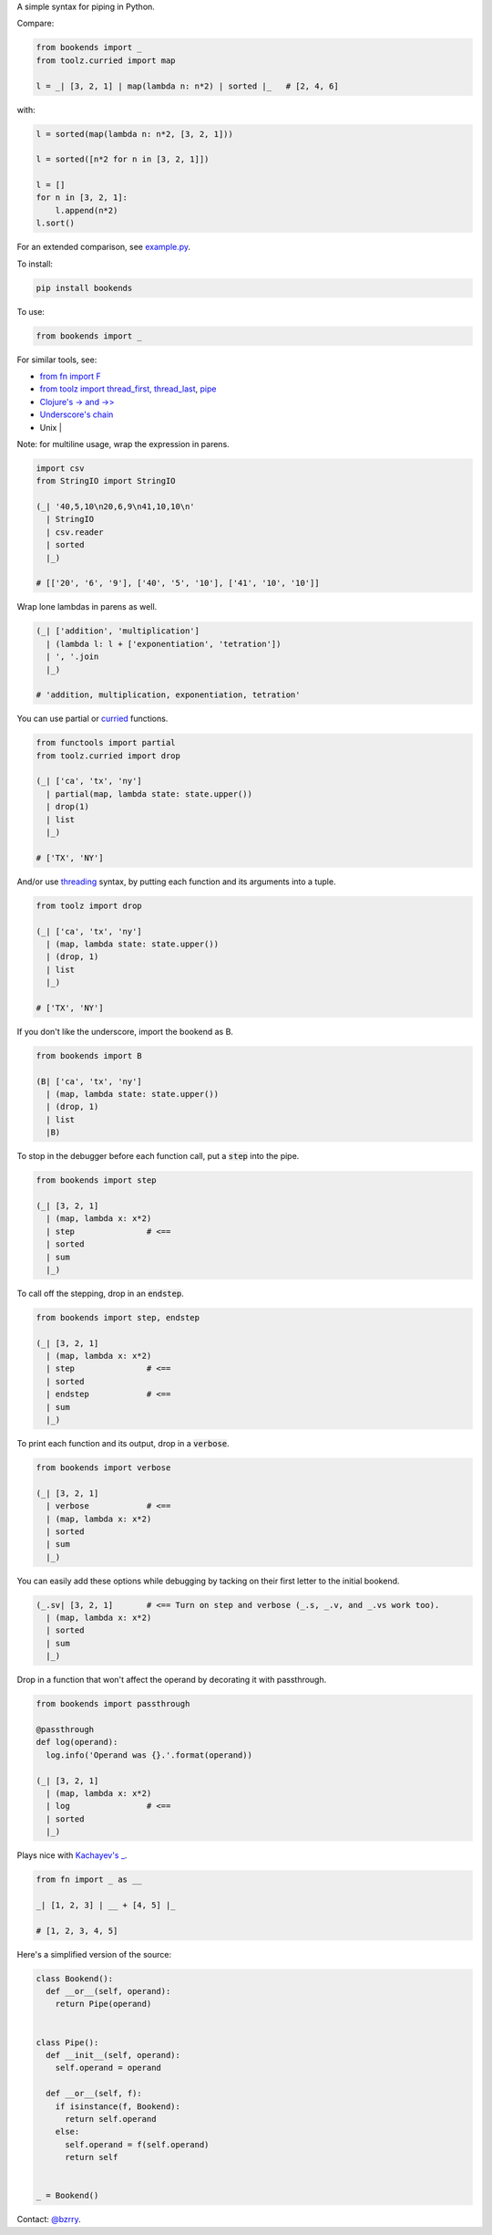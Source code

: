 A simple syntax for piping in Python.

Compare:

.. code-block:: python

  from bookends import _
  from toolz.curried import map

  l = _| [3, 2, 1] | map(lambda n: n*2) | sorted |_   # [2, 4, 6]

with:

.. code-block:: python

  l = sorted(map(lambda n: n*2, [3, 2, 1]))

  l = sorted([n*2 for n in [3, 2, 1]])

  l = []
  for n in [3, 2, 1]:
      l.append(n*2)
  l.sort()
  
For an extended comparison, see `example.py <https://github.com/berrytj/bookends/blob/master/example.py>`_.


To install:

.. code-block:: python

  pip install bookends


To use:

.. code-block:: python

  from bookends import _


For similar tools, see:

- `from fn import F <https://github.com/kachayev/fn.py>`_
- `from toolz import thread_first, thread_last <http://toolz.readthedocs.org/en/latest/api.html?highlight=thread_first#toolz.functoolz.thread_first>`_, `pipe <http://toolz.readthedocs.org/en/latest/api.html#toolz.functoolz.pipe>`_
- `Clojure's -> and ->> <http://clojure.github.io/clojure/clojure.core-api.html#clojure.core/-%3e>`_
- `Underscore's chain <http://underscorejs.org/#chain>`_
- Unix |


Note: for multiline usage, wrap the expression in parens.

.. code-block:: python

  import csv
  from StringIO import StringIO

  (_| '40,5,10\n20,6,9\n41,10,10\n'
    | StringIO
    | csv.reader
    | sorted
    |_)

  # [['20', '6', '9'], ['40', '5', '10'], ['41', '10', '10']]
            

Wrap lone lambdas in parens as well.

.. code-block:: python
  
  (_| ['addition', 'multiplication']
    | (lambda l: l + ['exponentiation', 'tetration'])
    | ', '.join
    |_)

  # 'addition, multiplication, exponentiation, tetration'


You can use partial or `curried <http://toolz.readthedocs.org/en/latest/curry.html>`_ functions.

.. code-block:: python
  
  from functools import partial
  from toolz.curried import drop

  (_| ['ca', 'tx', 'ny']
    | partial(map, lambda state: state.upper())
    | drop(1)
    | list
    |_)

  # ['TX', 'NY']


And/or use `threading <http://toolz.readthedocs.org/en/latest/api.html#toolz.functoolz.thread_last>`_ syntax, by putting each function and its arguments into a tuple.

.. code-block:: python
  
  from toolz import drop

  (_| ['ca', 'tx', 'ny']
    | (map, lambda state: state.upper())
    | (drop, 1)
    | list
    |_)

  # ['TX', 'NY']


If you don't like the underscore, import the bookend as B.

.. code-block:: python
  
  from bookends import B

  (B| ['ca', 'tx', 'ny']
    | (map, lambda state: state.upper())
    | (drop, 1)
    | list
    |B)


To stop in the debugger before each function call, put a :code:`step` into the pipe.

.. code-block:: python
  
  from bookends import step

  (_| [3, 2, 1]
    | (map, lambda x: x*2)
    | step               # <==
    | sorted
    | sum
    |_)


To call off the stepping, drop in an :code:`endstep`.

.. code-block:: python
  
  from bookends import step, endstep

  (_| [3, 2, 1]
    | (map, lambda x: x*2)
    | step               # <==
    | sorted
    | endstep            # <==
    | sum
    |_)


To print each function and its output, drop in a :code:`verbose`.

.. code-block:: python
  
  from bookends import verbose

  (_| [3, 2, 1]
    | verbose            # <==
    | (map, lambda x: x*2)
    | sorted
    | sum
    |_)


You can easily add these options while debugging by tacking on their first letter to the initial bookend.

.. code-block:: python
  
  (_.sv| [3, 2, 1]       # <== Turn on step and verbose (_.s, _.v, and _.vs work too).
    | (map, lambda x: x*2)
    | sorted
    | sum
    |_)


Drop in a function that won't affect the operand by decorating it with passthrough.

.. code-block:: python

  from bookends import passthrough

  @passthrough
  def log(operand):
    log.info('Operand was {}.'.format(operand))
  
  (_| [3, 2, 1]
    | (map, lambda x: x*2)
    | log                # <==
    | sorted
    |_)


Plays nice with `Kachayev's _ <https://github.com/kachayev/fn.py>`_.

.. code-block:: python
  
  from fn import _ as __

  _| [1, 2, 3] | __ + [4, 5] |_

  # [1, 2, 3, 4, 5]


Here's a simplified version of the source:

.. code-block:: python

  class Bookend():
    def __or__(self, operand):
      return Pipe(operand)


  class Pipe():
    def __init__(self, operand):
      self.operand = operand

    def __or__(self, f):
      if isinstance(f, Bookend):
        return self.operand
      else:
        self.operand = f(self.operand)
        return self


  _ = Bookend()


Contact: `@bzrry <https://twitter.com/bzrry>`_.

